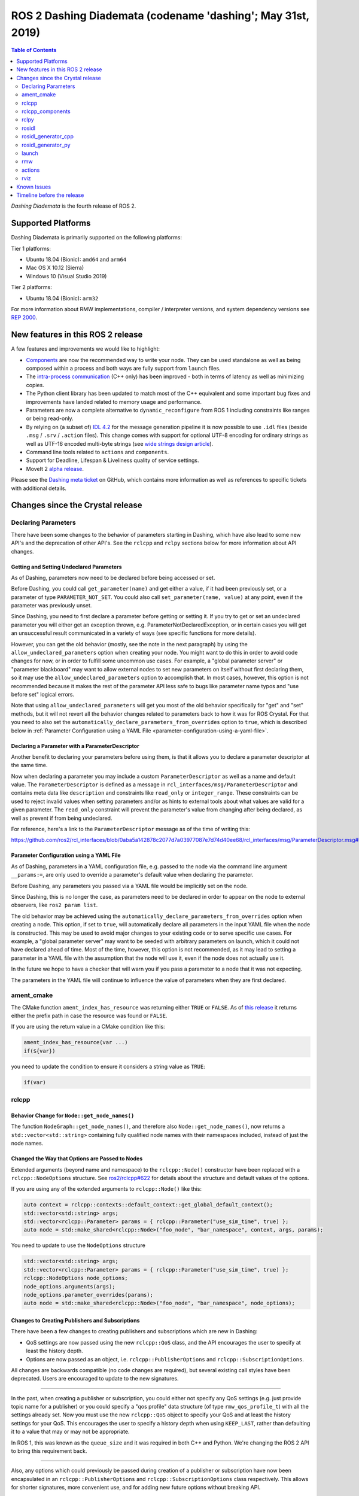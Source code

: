 
ROS 2 Dashing Diademata (codename 'dashing'; May 31st, 2019)
============================================================

.. contents:: Table of Contents
   :depth: 2
   :local:

*Dashing Diademata* is the fourth release of ROS 2.

Supported Platforms
-------------------

Dashing Diademata is primarily supported on the following platforms:

Tier 1 platforms:

* Ubuntu 18.04 (Bionic): ``amd64`` and ``arm64``
* Mac OS X 10.12 (Sierra)
* Windows 10 (Visual Studio 2019)

Tier 2 platforms:

* Ubuntu 18.04 (Bionic): ``arm32``

For more information about RMW implementations, compiler / interpreter versions, and system dependency versions see `REP 2000 <http://www.ros.org/reps/rep-2000.html#dashing-diademata-may-2019-may-2021>`__.


New features in this ROS 2 release
----------------------------------

A few features and improvements we would like to highlight:

* `Components <https://index.ros.org/doc/ros2/Tutorials/Composition/>`__ are now the recommended way to write your node.
  They can be used standalone as well as being composed within a process and both ways are fully support from ``launch`` files.
* The `intra-process communication <https://github.com/ros2/ros2_documentation/edit/master/source/Tutorials/Intra-Process-Communication.rst>`__ (C++ only) has been improved - both in terms of latency as well as minimizing copies.
* The Python client library has been updated to match most of the C++ equivalent and some important bug fixes and improvements have landed related to memory usage and performance.
* Parameters are now a complete alternative to ``dynamic_reconfigure`` from ROS 1 including constraints like ranges or being read-only.
* By relying on (a subset of) `IDL 4.2 <https://www.omg.org/spec/IDL/4.2>`__ for the message generation pipeline it is now possible to use ``.idl`` files (beside ``.msg`` / ``.srv`` / ``.action`` files).
  This change comes with support for optional UTF-8 encoding for ordinary strings as well as UTF-16 encoded multi-byte strings (see `wide strings design article <http://design.ros2.org/articles/wide_strings.html>`__).
* Command line tools related to ``actions`` and ``components``.
* Support for Deadline, Lifespan & Liveliness quality of service settings.
* MoveIt 2 `alpha release <https://github.com/AcutronicRobotics/moveit2/releases/tag/moveit_2_alpha>`__.

Please see the `Dashing meta ticket <https://github.com/ros2/ros2/issues/607>`__ on GitHub, which contains more information as well as references to specific tickets with additional details.


Changes since the Crystal release
---------------------------------

Declaring Parameters
^^^^^^^^^^^^^^^^^^^^

There have been some changes to the behavior of parameters starting in Dashing, which have also lead to some new API's and the deprecation of other API's.
See the ``rclcpp`` and ``rclpy`` sections below for more information about API changes.

Getting and Setting Undeclared Parameters
"""""""""""""""""""""""""""""""""""""""""

As of Dashing, parameters now need to be declared before being accessed or set.

Before Dashing, you could call ``get_parameter(name)`` and get either a value, if it had been previously set, or a parameter of type ``PARAMETER_NOT_SET``.
You could also call ``set_parameter(name, value)`` at any point, even if the parameter was previously unset.

Since Dashing, you need to first declare a parameter before getting or setting it.
If you try to get or set an undeclared parameter you will either get an exception thrown, e.g. ParameterNotDeclaredException, or in certain cases you will get an unsuccessful result communicated in a variety of ways (see specific functions for more details).

However, you can get the old behavior (mostly, see the note in the next paragraph) by using the ``allow_undeclared_parameters`` option when creating your node.
You might want to do this in order to avoid code changes for now, or in order to fulfill some uncommon use cases.
For example, a "global parameter server" or "parameter blackboard" may want to allow external nodes to set new parameters on itself without first declaring them, so it may use the ``allow_undeclared_parameters`` option to accomplish that.
In most cases, however, this option is not recommended because it makes the rest of the parameter API less safe to bugs like parameter name typos and "use before set" logical errors.

Note that using ``allow_undeclared_parameters`` will get you most of the old behavior specifically for "get" and "set" methods, but it will not revert all the behavior changes related to parameters back to how it was for ROS Crystal.
For that you need to also set the ``automatically_declare_parameters_from_overrides`` option to ``true``, which is described below in :ref:`Parameter Configuration using a YAML File <parameter-configuration-using-a-yaml-file>`.

Declaring a Parameter with a ParameterDescriptor
""""""""""""""""""""""""""""""""""""""""""""""""

Another benefit to declaring your parameters before using them, is that it allows you to declare a parameter descriptor at the same time.

Now when declaring a parameter you may include a custom ``ParameterDescriptor`` as well as a name and default value.
The ``ParameterDescriptor`` is defined as a message in ``rcl_interfaces/msg/ParameterDescriptor`` and contains meta data like ``description`` and constraints like ``read_only`` or ``integer_range``.
These constraints can be used to reject invalid values when setting parameters and/or as hints to external tools about what values are valid for a given parameter.
The ``read_only`` constraint will prevent the parameter's value from changing after being declared, as well as prevent if from being undeclared.

For reference, here's a link to the ``ParameterDescriptor`` message as of the time of writing this:

https://github.com/ros2/rcl_interfaces/blob/0aba5a142878c2077d7a03977087e7d74d40ee68/rcl_interfaces/msg/ParameterDescriptor.msg#L1

.. _parameter-configuration-using-a-yaml-file:

Parameter Configuration using a YAML File
"""""""""""""""""""""""""""""""""""""""""

As of Dashing, parameters in a YAML configuration file, e.g. passed to the node via the command line argument ``__params:=``, are only used to override a parameter's default value when declaring the parameter.

Before Dashing, any parameters you passed via a YAML file would be implicitly set on the node.

Since Dashing, this is no longer the case, as parameters need to be declared in order to appear on the node to external observers, like ``ros2 param list``.

The old behavior may be achieved using the ``automatically_declare_parameters_from_overrides`` option when creating a node.
This option, if set to ``true``, will automatically declare all parameters in the input YAML file when the node is constructed.
This may be used to avoid major changes to your existing code or to serve specific use cases.
For example, a "global parameter server" may want to be seeded with arbitrary parameters on launch, which it could not have declared ahead of time.
Most of the time, however, this option is not recommended, as it may lead to setting a parameter in a YAML file with the assumption that the node will use it, even if the node does not actually use it.

In the future we hope to have a checker that will warn you if you pass a parameter to a node that it was not expecting.

The parameters in the YAML file will continue to influence the value of parameters when they are first declared.

ament_cmake
^^^^^^^^^^^

The CMake function ``ament_index_has_resource`` was returning either ``TRUE`` or ``FALSE``.
As of `this release <https://github.com/ament/ament_cmake/pull/155>`_ it returns either the prefix path in case the resource was found or ``FALSE``.

If you are using the return value in a CMake condition like this:

.. code-block:: cmake

   ament_index_has_resource(var ...)
   if(${var})

you need to update the condition to ensure it considers a string value as ``TRUE``:

.. code-block:: cmake

   if(var)

rclcpp
^^^^^^

Behavior Change for ``Node::get_node_names()``
""""""""""""""""""""""""""""""""""""""""""""""

The function ``NodeGraph::get_node_names()``, and therefore also ``Node::get_node_names()``, now returns a ``std::vector<std::string>`` containing fully qualified node names with their namespaces included, instead of just the node names.

Changed the Way that Options are Passed to Nodes
""""""""""""""""""""""""""""""""""""""""""""""""

Extended arguments (beyond name and namespace) to the ``rclcpp::Node()`` constructor have been replaced with a ``rclcpp::NodeOptions`` structure.
See `ros2/rclcpp#622 <https://github.com/ros2/rclcpp/pull/622/files>`__ for details about the structure and default values of the options.

If you are using any of the extended arguments to ``rclcpp::Node()`` like this:

.. code-block:: cpp

  auto context = rclcpp::contexts::default_context::get_global_default_context();
  std::vector<std::string> args;
  std::vector<rclcpp::Parameter> params = { rclcpp::Parameter("use_sim_time", true) };
  auto node = std::make_shared<rclcpp::Node>("foo_node", "bar_namespace", context, args, params);

You need to update to use the ``NodeOptions`` structure

.. code-block:: cpp

  std::vector<std::string> args;
  std::vector<rclcpp::Parameter> params = { rclcpp::Parameter("use_sim_time", true) };
  rclcpp::NodeOptions node_options;
  node_options.arguments(args);
  node_options.parameter_overrides(params);
  auto node = std::make_shared<rclcpp::Node>("foo_node", "bar_namespace", node_options);

Changes to Creating Publishers and Subscriptions
""""""""""""""""""""""""""""""""""""""""""""""""

There have been a few changes to creating publishers and subscriptions which are new in Dashing:

- QoS settings are now passed using the new ``rclcpp::QoS`` class, and the API encourages the user to specify at least the history depth.
- Options are now passed as an object, i.e. ``rclcpp::PublisherOptions`` and ``rclcpp::SubscriptionOptions``.

All changes are backwards compatible (no code changes are required), but several existing call styles have been deprecated.
Users are encouraged to update to the new signatures.

----

In the past, when creating a publisher or subscription, you could either not specify any QoS settings (e.g. just provide topic name for a publisher) or you could specify a "qos profile" data structure (of type ``rmw_qos_profile_t``) with all the settings already set.
Now you must use the new ``rclcpp::QoS`` object to specify your QoS and at least the history settings for your QoS.
This encourages the user to specify a history depth when using ``KEEP_LAST``, rather than defaulting it to a value that may or may not be appropriate.

In ROS 1, this was known as the ``queue_size`` and it was required in both C++ and Python.
We're changing the ROS 2 API to bring this requirement back.

----

Also, any options which could previously be passed during creation of a publisher or subscription have now been encapsulated in an ``rclcpp::PublisherOptions`` and ``rclcpp::SubscriptionOptions`` class respectively.
This allows for shorter signatures, more convenient use, and for adding new future options without breaking API.

----

Some signatures for creating publishers and subscribers are now deprecated, and new signatures have been added to allow you to use the new ``rclcpp::QoS`` and publisher/subscription option classes.

These are the new and recommended API's:

.. code-block:: cpp

  template<
    typename MessageT,
    typename AllocatorT = std::allocator<void>,
    typename PublisherT = ::rclcpp::Publisher<MessageT, AllocatorT>>
  std::shared_ptr<PublisherT>
  create_publisher(
    const std::string & topic_name,
    const rclcpp::QoS & qos,
    const PublisherOptionsWithAllocator<AllocatorT> & options =
    PublisherOptionsWithAllocator<AllocatorT>()
  );

  template<
    typename MessageT,
    typename CallbackT,
    typename AllocatorT = std::allocator<void>,
    typename SubscriptionT = rclcpp::Subscription<
      typename rclcpp::subscription_traits::has_message_type<CallbackT>::type, AllocatorT>>
  std::shared_ptr<SubscriptionT>
  create_subscription(
    const std::string & topic_name,
    const rclcpp::QoS & qos,
    CallbackT && callback,
    const SubscriptionOptionsWithAllocator<AllocatorT> & options =
    SubscriptionOptionsWithAllocator<AllocatorT>(),
    typename rclcpp::message_memory_strategy::MessageMemoryStrategy<
      typename rclcpp::subscription_traits::has_message_type<CallbackT>::type, AllocatorT
    >::SharedPtr
    msg_mem_strat = nullptr);

And these are the deprecated ones:

.. code-block:: cpp

  template<
    typename MessageT,
    typename AllocatorT = std::allocator<void>,
    typename PublisherT = ::rclcpp::Publisher<MessageT, AllocatorT>>
  [[deprecated("use create_publisher(const std::string &, const rclcpp::QoS &, ...) instead")]]
  std::shared_ptr<PublisherT>
  create_publisher(
    const std::string & topic_name,
    size_t qos_history_depth,
    std::shared_ptr<AllocatorT> allocator);

  template<
    typename MessageT,
    typename AllocatorT = std::allocator<void>,
    typename PublisherT = ::rclcpp::Publisher<MessageT, AllocatorT>>
  [[deprecated("use create_publisher(const std::string &, const rclcpp::QoS &, ...) instead")]]
  std::shared_ptr<PublisherT>
  create_publisher(
    const std::string & topic_name,
    const rmw_qos_profile_t & qos_profile = rmw_qos_profile_default,
    std::shared_ptr<AllocatorT> allocator = nullptr);

  template<
    typename MessageT,
    typename CallbackT,
    typename Alloc = std::allocator<void>,
    typename SubscriptionT = rclcpp::Subscription<
      typename rclcpp::subscription_traits::has_message_type<CallbackT>::type, Alloc>>
  [[deprecated(
    "use create_subscription(const std::string &, const rclcpp::QoS &, CallbackT, ...) instead"
  )]]
  std::shared_ptr<SubscriptionT>
  create_subscription(
    const std::string & topic_name,
    CallbackT && callback,
    const rmw_qos_profile_t & qos_profile = rmw_qos_profile_default,
    rclcpp::callback_group::CallbackGroup::SharedPtr group = nullptr,
    bool ignore_local_publications = false,
    typename rclcpp::message_memory_strategy::MessageMemoryStrategy<
      typename rclcpp::subscription_traits::has_message_type<CallbackT>::type, Alloc>::SharedPtr
    msg_mem_strat = nullptr,
    std::shared_ptr<Alloc> allocator = nullptr);

  template<
    typename MessageT,
    typename CallbackT,
    typename Alloc = std::allocator<void>,
    typename SubscriptionT = rclcpp::Subscription<
      typename rclcpp::subscription_traits::has_message_type<CallbackT>::type, Alloc>>
  [[deprecated(
    "use create_subscription(const std::string &, const rclcpp::QoS &, CallbackT, ...) instead"
  )]]
  std::shared_ptr<SubscriptionT>
  create_subscription(
    const std::string & topic_name,
    CallbackT && callback,
    size_t qos_history_depth,
    rclcpp::callback_group::CallbackGroup::SharedPtr group = nullptr,
    bool ignore_local_publications = false,
    typename rclcpp::message_memory_strategy::MessageMemoryStrategy<
      typename rclcpp::subscription_traits::has_message_type<CallbackT>::type, Alloc>::SharedPtr
    msg_mem_strat = nullptr,
    std::shared_ptr<Alloc> allocator = nullptr);

----

The change to how QoS is passed is most likely to impact users.

A typical change for a publisher looks like this:

.. code-block:: diff

  - pub_ = create_publisher<std_msgs::msg::String>("chatter");
  + pub_ = create_publisher<std_msgs::msg::String>("chatter", 10);

And for a subscription:

.. code-block:: diff

  - sub_ = create_subscription<std_msgs::msg::String>("chatter", callback);
  + sub_ = create_subscription<std_msgs::msg::String>("chatter", 10, callback);

If you have no idea what depth to use and don't care right now (maybe just prototyping), then we recommend using ``10``, as that was the default before and should preserve existing behavior.

More in depth documentation about how to select an appropriate depth is forthcoming.

This is an example of a slightly more involved change to avoid the newly deprecated API's:

.. code-block:: diff

  - // Creates a latched topic
  - rmw_qos_profile_t qos = rmw_qos_profile_default;
  - qos.depth = 1;
  - qos.durability = RMW_QOS_POLICY_DURABILITY_TRANSIENT_LOCAL;
  -
    model_xml_.data = model_xml;
    node_handle->declare_parameter("robot_description", model_xml);
    description_pub_ = node_handle->create_publisher<std_msgs::msg::String>(
  -   "robot_description", qos);
  +   "robot_description",
  +   // Transient local is similar to latching in ROS 1.
  +   rclcpp::QoS(1).transient_local());

See the pull request (and connected pull requests) that introduced the QoS change for more examples and details:

- https://github.com/ros2/rclcpp/pull/713

  - https://github.com/ros2/demos/pull/332
  - https://github.com/ros2/robot_state_publisher/pull/19
  - and others...


Changes Due to Declare Parameter Change
"""""""""""""""""""""""""""""""""""""""

For details about the actual behavior change, see `Declaring Parameters`_ above.

There are several new API calls in the ``rclcpp::Node``'s interface:

- Methods that declare parameters given a name, optional default value, optional descriptor, and return the value actually set:

  .. code-block:: c++

    const rclcpp::ParameterValue &
    rclcpp::Node::declare_parameter(
      const std::string & name,
      const rclcpp::ParameterValue & default_value = rclcpp::ParameterValue(),
      const rcl_interfaces::msg::ParameterDescriptor & parameter_descriptor =
      rcl_interfaces::msg::ParameterDescriptor());

    template<typename ParameterT>
    auto
    rclcpp::Node::declare_parameter(
      const std::string & name,
      const ParameterT & default_value,
      const rcl_interfaces::msg::ParameterDescriptor & parameter_descriptor =
      rcl_interfaces::msg::ParameterDescriptor());

    template<typename ParameterT>
    std::vector<ParameterT>
    rclcpp::Node::declare_parameters(
      const std::string & namespace_,
      const std::map<std::string, ParameterT> & parameters);

    template<typename ParameterT>
    std::vector<ParameterT>
    rclcpp::Node::declare_parameters(
      const std::string & namespace_,
      const std::map<
        std::string,
        std::pair<ParameterT, rcl_interfaces::msg::ParameterDescriptor>
      > & parameters);

- A method to undeclare parameters and to check if a parameter has been declared:

  .. code-block:: c++

    void
    rclcpp::Node::undeclare_parameter(const std::string & name);

    bool
    rclcpp::Node::has_parameter(const std::string & name) const;

- Some convenience methods that did not previously exist:

  .. code-block:: c++

    rcl_interfaces::msg::SetParametersResult
    rclcpp::Node::set_parameter(const rclcpp::Parameter & parameter);

    std::vector<rclcpp::Parameter>
    rclcpp::Node::get_parameters(const std::vector<std::string> & names) const;

    rcl_interfaces::msg::ParameterDescriptor
    rclcpp::Node::describe_parameter(const std::string & name) const;

- A new method to set the callback which is called anytime a parameter will be changed, giving you the opportunity to reject it:

  .. code-block:: c++

    using OnParametersSetCallbackType =
      rclcpp::node_interfaces::NodeParametersInterface::OnParametersSetCallbackType;

    OnParametersSetCallbackType
    rclcpp::Node::set_on_parameters_set_callback(
      OnParametersSetCallbackType callback);

There were also several deprecated methods:

  .. code-block:: c++

    template<typename ParameterT>
    [[deprecated("use declare_parameter() instead")]]
    void
    rclcpp::Node::set_parameter_if_not_set(
      const std::string & name,
      const ParameterT & value);

    template<typename ParameterT>
    [[deprecated("use declare_parameters() instead")]]
    void
    rclcpp::Node::set_parameters_if_not_set(
      const std::string & name,
      const std::map<std::string, ParameterT> & values);

    template<typename ParameterT>
    [[deprecated("use declare_parameter() and it's return value instead")]]
    void
    rclcpp::Node::get_parameter_or_set(
      const std::string & name,
      ParameterT & value,
      const ParameterT & alternative_value);

    template<typename CallbackT>
    [[deprecated("use set_on_parameters_set_callback() instead")]]
    void
    rclcpp::Node::register_param_change_callback(CallbackT && callback);

Memory Strategy
"""""""""""""""

The interface ``rclcpp::memory_strategy::MemoryStrategy`` was using the typedef ``WeakNodeVector`` in various method signatures.
As of Dashing the typedef has been been changed to ``WeakNodeList`` and with it the type of the parameter in various methods.
Any custom memory strategy needs to be updated to match the modified interface.

The relevant API change can be found in `ros2/rclcpp#741 <https://github.com/ros2/rclcpp/pull/741>`__.

rclcpp_components
^^^^^^^^^^^^^^^^^

The correct way to implement composition in Dashing is by utilizing the ``rclcpp_components`` package.

The following changes must be made to nodes in order to correctly implement runtime composition:

The Node must have a constructor that takes ``rclcpp::NodeOptions``:

.. code-block:: cpp

  class Listener: public rclcpp::Node {
    Listener(const rclcpp::NodeOptions & options)
    : Node("listener", options)
    {
    }
  };

C++ registration macros (if present) need to be updated to use the ``rclcpp_components`` equivalent.
If not present, registration macros must be added in one translation unit.

.. code-block:: cpp

  // Insert at bottom of translation unit, e.g. listener.cpp
  #include "rclcpp_components/register_node_macro.hpp"
  // Use fully-qualifed name in registration
  RCLCPP_COMPONENTS_REGISTER_NODE(composition::Listener);

CMake registration macros (if present) need to be updated.
If not present, registration macros must be added to the project's CMake.

.. code-block:: cmake

  add_library(listener src/listener.cpp)
  rclcpp_components_register_nodes(listener "composition::Listener")

For more information on composition, see `the tutorial <https://index.ros.org/doc/ros2/Tutorials/Composition/>`__

rclpy
^^^^^

Changes to Creating Publishers, Subscriptions, and QoS Profiles
"""""""""""""""""""""""""""""""""""""""""""""""""""""""""""""""

Prior to Dashing, you could optionally provide a ``QoSProfile`` object when creating a publisher or subscription.
In an effort to encourage users to specify a history depth for message queues, we now **require** that a depth value or ``QoSProfile`` object is given when creating publishers or subscriptions.

To create a publisher, previously you would have written:

.. code-block:: python

  node.create_publisher(Empty, 'chatter')
  # Or using a keyword argument for QoSProfile
  node.create_publisher(Empty, 'chatter', qos_profile=qos_profile_sensor_data)

In Dashing, prefer the following API that provides a depth value or ``QoSProfile`` object as a third positional argument:

.. code-block:: python

  # Assume a history setting of KEEP_LAST with depth 10
  node.create_publisher(Empty, 'chatter', 10)
  # Or pass a QoSProfile object directly
  node.create_publisher(Empty, 'chatter', qos_profile_sensor_data)

Likewise for subscriptions, previously you would have written:

.. code-block:: python

  node.create_subscription(BasicTypes, 'chatter', lambda msg: print(msg))
  # Or using a keyword argument for QoSProfile
  node.create_subscription(BasicTypes, 'chatter', lambda msg: print(msg), qos_profile=qos_profile_sensor_data)

In Dashing:

.. code-block:: python

  # Assume a history setting of KEEP_LAST with depth 10
  node.create_subscription(BasicTypes, 'chatter', lambda msg: print(msg), 10)
  # Or pass a QoSProfile object directly
  node.create_subscription(BasicTypes, 'chatter', lambda msg: print(msg), qos_profile_sensor_data)

To ease the transition, users who do not use the new API will see deprecation warnings.

Furthermore, we also require that when constructing ``QoSProfile`` objects that a history policy and/or depth is set.
If a history policy of ``KEEP_LAST`` is provided, then a depth argument is also required.
For example, these calls are valid:

.. code-block:: python

  QoSProfile(history=QoSHistoryPolicy.RMW_QOS_POLICY_HISTORY_KEEP_ALL)
  QoSProfile(history=QoSHistoryPolicy.RMW_QOS_POLICY_HISTORY_KEEP_LAST, depth=10)
  QoSProfile(depth=10)  # equivalent to the previous line

And these calls will cause a deprecation warning:

.. code-block:: python

  QoSProfile()
  QoSProfile(reliability=QoSReliabilityPolicy.RMW_QOS_POLICY_RELIABILITY_BEST_EFFORT)
  # KEEP_LAST but no depth
  QoSProfile(history=QoSHistoryPolicy.RMW_QOS_POLICY_HISTORY_KEEP_LAST)

See the issue and pull request related to introducing this change for more details:

- https://github.com/ros2/rclpy/issues/342
- https://github.com/ros2/rclpy/pull/344


Changes Due to Declare Parameter Change
"""""""""""""""""""""""""""""""""""""""

For details about the actual behavior change, see `Declaring Parameters`_ above. The changes are analogous to the ones in ``rclcpp``.

These are the new API methods available in ``rclpy.node.Node`` interface:

- To declare parameters given a name, an optional default value (supported by ``rcl_interfaces.msg.ParameterValue``) and an optional descriptor, returning the value actually set:

  .. code-block:: python

      def declare_parameter(
          name: str,
          value: Any = None,
          descriptor: ParameterDescriptor = ParameterDescriptor()
      ) -> Parameter

      def declare_parameters(
        namespace: str,
        parameters: List[Union[
            Tuple[str],
            Tuple[str, Any],
            Tuple[str, Any, ParameterDescriptor],
        ]]
      ) -> List[Parameter]

- To undeclare previously declared parameters and to check if a parameter has been declared beforehand:

  .. code-block:: python

      def undeclare_parameter(name: str) -> None

      def has_parameter(name: str) -> bool

- To get and set parameter descriptors:

  .. code-block:: python

      def describe_parameter(name: str) -> ParameterDescriptor

      def describe_parameters(names: List[str]) -> List[ParameterDescriptor]

      def set_descriptor(
          name: str,
          descriptor: ParameterDescriptor,
          alternative_value: Optional[ParameterValue] = None
      ) -> ParameterValue

- A convenience method to get parameters that may not have been declared:

  .. code-block:: python

      def get_parameter_or(name: str, alternative_value: Optional[Parameter] = None) -> Parameter

Other changes
"""""""""""""

``rclpy.parameter.Parameter`` can now guess its type without explicitly setting it (as long as it's one of the supported ones by ``rcl_interfaces.msg.ParameterValue``).
For example, this code:

  .. code-block:: python

      p = Parameter('myparam', Parameter.Type.DOUBLE, 2.41)

Is equivalent to this code:

  .. code-block:: python

      p = Parameter('myparam', value=2.41)

This change does not break existing API.

rosidl
^^^^^^

Until Crystal each message generator package registered itself using the ``ament_cmake`` extension point ``rosidl_generate_interfaces`` and was passed a set of ``.msg`` / ``.srv`` / ``.action`` files.
As of Dashing the message generation pipeline is based on ``.idl`` files instead.

Any message generator package needs to change and register itself using the new extension point ``rosidl_generate_idl_interfaces`` which passes only ``.idl`` files instead.
The message generators for the commonly supported languages C, C++, and Python as well as the typesupport packages for introspection, FastRTPS, Connext and OpenSplice have already been updated (see `ros2/rosidl#334 <https://github.com/ros2/rosidl/pull/334/files>`__).
The CMake code calling ``rosidl_generate_interfaces()`` can either pass ``.idl`` files directly or pass ``.msg`` / ``.srv`` / ``.action`` which will then internally be converted into ``.idl`` files before being passed to each message generator.

The format of ``.msg`` / ``.srv`` / ``.action`` files is not being evolved in the future.
The mapping between ``.msg`` / ``.srv`` / ``.action`` files and ``.idl`` files is described in `this design article <http://design.ros2.org/articles/legacy_interface_definition.html>`__.
A `second design article <http://design.ros2.org/articles/idl_interface_definition.html>`__ describes the supported features in ``.idl`` files.
In order to leverage any of the new features existing interfaces need to be converted (e.g. using the command line tools  ``msg2idl`` / ``srv2idl`` / ``action2idl``).

To distinguish same type names, but with different namespaces, the introspection structs now contain a namespace field that replaces the package name (see `ros2/rosidl#335 <https://github.com/ros2/rosidl/pull/355/files>`_).

Mapping of char in .msg files
"""""""""""""""""""""""""""""

In `ROS 1 <http://wiki.ros.org/msg#Fields>`__ ``char`` has been deprecated for a long time and is being mapped to ``uint8``.
In ROS 2 until Crystal ``char`` was mapped to a single character (``char`` in C / C++, ``str`` with length 1 in Python) in an effort to provide a more natural mapping.
As of Dashing the ROS 1 semantic has been restored and ``char`` maps to ``uint8`` again.

rosidl_generator_cpp
^^^^^^^^^^^^^^^^^^^^

The C++ data structures generated for messages, services and actions provide setter methods for each field.
Until Crystal each setter returned a pointer to the data structure itself to enable the named parameter idiom.
As of Dashing these setters `return a reference <https://github.com/ros2/rosidl/pull/353>`__ instead since that seems to be the more common signature as well as it clarifies that the returned value can't be a ``nullptr``.

rosidl_generator_py
^^^^^^^^^^^^^^^^^^^

Until Crystal an array (fixed size) or sequence (dynamic size, optionally with an upper boundary) field in a message was stored as a ``list`` in Python.
As of Dashing the Python type for arrays / sequences of numeric values has been changed:

* an array of numeric values is stored as a ``numpy.ndarray`` (the ``dtype`` is chosen to match the type of the numeric value)
* a sequence of numeric values is stored as an ``array.array`` (the ``typename`` is chosen to match the type of the numeric value)

As before an array / sequence of non-numeric types is still represented as a ``list`` in Python.

This change brings a number of benefits:

* The new data structures ensure that each item in the array / sequence complies with the value range restrictions of the numeric type.
* The numeric values can be stored more efficiently in memory which avoid the overhead of Python objects for each item.
* The memory layout of both data structures allows to read and write all items of the array / sequence in a single operation which makes the conversion from and to Python significantly faster / more efficient.

launch
^^^^^^

The ``launch_testing`` package caught up with the ``launch`` package redesign done in Bouncy Bolson.
The legacy Python API, already moved into the ``launch.legacy`` submodule, has thus been deprecated and removed.

See ``launch`` `examples <https://github.com/ros2/launch/tree/master/launch/examples>`__ and `documentation <https://github.com/ros2/launch/tree/master/launch/doc>`__ for reference on how to use its new API.

See `demos tests <https://github.com/ros2/demos>`__ for reference on how to use the new ``launch_testing`` API.

rmw
^^^

Changes since the `Crystal Clemmys <Release-Crystal-Clemmys>` release:

* New API in ``rmw``, a fini function for ``rmw_context_t``:

 * `rmw_context_fini <https://github.com/ros2/rmw/blob/c518842f6f82910482470b40c221c268d30691bd/rmw/include/rmw/init.h#L111-L136>`_

* Modification of ``rmw``, now passes ``rmw_context_t`` to ``rmw_create_wait_set``:

 * `rmw_create_wait_set <https://github.com/ros2/rmw/blob/c518842f6f82910482470b40c221c268d30691bd/rmw/include/rmw/rmw.h#L522-L543>`_

* New APIs in ``rmw`` for preallocating space for published and subscribed messages:

 * `rmw_init_publisher_allocation <https://github.com/ros2/rmw/blob/dc7b2f49f1f961d6cf2c173adc54736451be8938/rmw/include/rmw/rmw.h#L262>`_
 * `rmw_fini_publisher_allocation <https://github.com/ros2/rmw/blob/dc7b2f49f1f961d6cf2c173adc54736451be8938/rmw/include/rmw/rmw.h#L279>`_
 * `rmw_init_subscription_allocation <https://github.com/ros2/rmw/blob/dc7b2f49f1f961d6cf2c173adc54736451be8938/rmw/include/rmw/rmw.h#L489>`_
 * `rmw_fini_subscription_allocation <https://github.com/ros2/rmw/blob/dc7b2f49f1f961d6cf2c173adc54736451be8938/rmw/include/rmw/rmw.h#L506>`_
 * `rmw_serialized_message_size <https://github.com/ros2/rmw/blob/dc7b2f49f1f961d6cf2c173adc54736451be8938/rmw/include/rmw/rmw.h#L395>`_

* Modification of ``rmw``, now passes ``rmw_publisher_allocation_t`` or ``rmw_subscription_allocation_t`` to ``rmw_publish`` and ``rmw_take``, respectively.
  Note that this argument can be ``NULL`` or ``nullptr``, which keeps existing Crystal behavior.

 * `rmw_publish <https://github.com/ros2/rmw/blob/dc7b2f49f1f961d6cf2c173adc54736451be8938/rmw/include/rmw/rmw.h#L310>`_
 * `rmw_take <https://github.com/ros2/rmw/blob/dc7b2f49f1f961d6cf2c173adc54736451be8938/rmw/include/rmw/rmw.h#L556>`_

* Type names returned by ``rmw_get_*_names_and_types*`` functions should have a fully-qualified namespace.
  For example, instead of ``rcl_interfaces/Parameter`` and ``rcl_interfaces/GetParameters``, the returned type names should be ``rcl_interface/msg/Parameter`` and ``rcl_interfaces/srv/GetParameters``.

actions
^^^^^^^

* Changes to ``rclcpp_action::Client`` signatures:

  The signature of `rclcpp_action::Client::async_send_goal <https://github.com/ros2/rclcpp/blob/ef41059a751702274667e2164182c062b47c453d/rclcpp_action/include/rclcpp_action/client.hpp#L343>`_ has changed.
  Now users can optionally provide callback functions for the **goal response** and the **result** using the new
  `SendGoalOptions <https://github.com/ros2/rclcpp/blob/ef41059a751702274667e2164182c062b47c453d/rclcpp_action/include/rclcpp_action/client.hpp#L276>`_ struct.
  The goal response callback is called when an action server accepts or rejects the goal and the result callback is called when the result for the goal is received.
  Optional callbacks were also added to `rclcpp_action::Client::async_cancel_goal <https://github.com/ros2/rclcpp/blob/ef41059a751702274667e2164182c062b47c453d/rclcpp_action/include/rclcpp_action/client.hpp#L432-L434>`_
  and `rclcpp_action::Client::async_get_result <https://github.com/ros2/rclcpp/blob/ef41059a751702274667e2164182c062b47c453d/rclcpp_action/include/rclcpp_action/client.hpp#L399-L401>`_.

* Changes to goal transition names:

  The names of goal state transitions have been refactored to reflect the design documention.
  This affects ``rcl_action``, ``rclcpp_action``, and ``rclpy``.
  Here is a list of the event name changes (*Old name -> New name*):

  * GOAL_EVENT_CANCEL -> GOAL_EVENT_CANCEL_GOAL
  * GOAL_EVENT_SET_SUCCEEDED -> GOAL_EVENT_SUCCEED
  * GOAL_EVENT_SET_ABORTED -> GOAL_EVENT_ABORT
  * GOAL_EVENT_SET_CANCELED -> GOAL_EVENT_CANCELED

* Changes to ``CancelGoal.srv``:

  A ``return_code`` field was added to the response message of the ``CancelGoal`` service.
  This is to better communicate a reason for a failed service call.
  See the `pull request <https://github.com/ros2/rcl_interfaces/pull/76>`_ and connected issue for details.

rviz
^^^^

* Plugins should use fully qualified type names otherwise a warning will be logged.
  For `example <https://github.com/ros2/rviz/blob/dfceae319d49546f1e4ad39689853c18fef0001e/rviz_default_plugins/plugins_description.xml#L13>`_, use the type ``sensor_msgs/msg/Image`` instead of ``sensor_msgs/Image``.
  See `PR introducing this change <https://github.com/ros2/rviz/pull/387>`_ for more details.

Known Issues
------------

None yet.


Timeline before the release
---------------------------

A few milestones leading up to the release:

    Mon. Apr 8th (alpha)
        First releases of core packages available.
        Testing can happen from now on (some features might not have landed yet).

    Thu. May 2nd
        API freeze for core packages

    Mon. May 6th (beta)
        Updated releases of core packages available.
        Additional testing of the latest features.

    Thu. May 16th
        Feature freeze.
        Only bug fix releases should be made after this point.
        New packages can be released independently.

    Mon. May 20th (release candidate)
        Updated releases of core packages available.

    Wed. May 29th
        Freeze rosdistro.
        No PRs for Dashing on the `rosdistro` repo will be merged (reopens after the release announcement).
